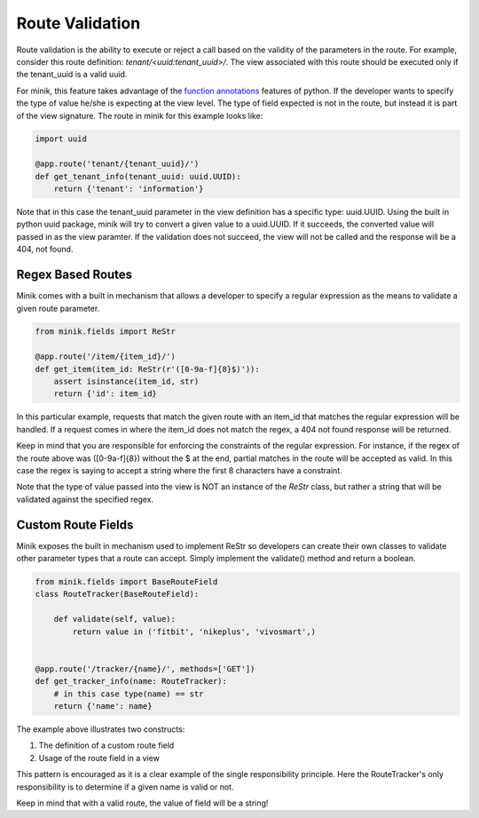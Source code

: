 Route Validation
================
Route validation is the ability to execute or reject a call based on the validity
of the parameters in the route. For example, consider this route definition:
`tenant/<uuid:tenant_uuid>/`. The view associated with this route should be
executed only if the tenant_uuid is a valid uuid.

For minik, this feature takes advantage of the `function annotations`_ features of
python. If the developer wants to specify the type of value he/she is expecting at
the view level. The type of field expected is not in the route, but instead it
is part of the view signature. The route in minik for this example looks like:

.. code-block:: python

    import uuid

    @app.route('tenant/{tenant_uuid}/')
    def get_tenant_info(tenant_uuid: uuid.UUID):
        return {'tenant': 'information'}

Note that in this case the tenant_uuid parameter in the view definition has a
specific type: uuid.UUID. Using the built in python uuid package, minik will try
to convert a given value to a uuid.UUID. If it succeeds, the converted value will
passed in as the view paramter. If the validation does not succeed, the view will
not be called and the response will be a 404, not found.

Regex Based Routes
******************
Minik comes with a built in mechanism that allows a developer to specify a regular
expression as the means to validate a given route parameter.

.. code-block:: python

    from minik.fields import ReStr

    @app.route('/item/{item_id}/')
    def get_item(item_id: ReStr(r'([0-9a-f]{8}$)')):
        assert isinstance(item_id, str)
        return {'id': item_id}

In this particular example, requests that match the given route with an item_id
that matches the regular expression will be handled. If a request comes in where
the item_id does not match the regex, a 404 not found response will be returned.

Keep in mind that you are responsible for enforcing the constraints of the regular
expression. For instance, if the regex of the route above was ([0-9a-f]{8})
without the $ at the end, partial matches in the route will be accepted as valid.
In this case the regex is saying to accept a string where the first 8 characters
have a constraint.

Note that the type of value passed into the view is NOT an instance of the
`ReStr` class, but rather a string that will be validated against the specified
regex.

Custom Route Fields
*******************
Minik exposes the built in mechanism used to implement ReStr so developers can
create their own classes to validate other parameter types that a route can
accept. Simply implement the validate() method and return a boolean.

.. code-block:: python

    from minik.fields import BaseRouteField
    class RouteTracker(BaseRouteField):

        def validate(self, value):
            return value in ('fitbit', 'nikeplus', 'vivosmart',)


    @app.route('/tracker/{name}/', methods=['GET'])
    def get_tracker_info(name: RouteTracker):
        # in this case type(name) == str
        return {'name': name}

The example above illustrates two constructs:

1. The definition of a custom route field
2. Usage of the route field in a view

This pattern is encouraged as it is a clear example of the single responsibility
principle. Here the RouteTracker's only responsibility is to determine if a
given name is valid or not.

Keep in mind that with a valid route, the value of field will be a string!

.. _`function annotations`: https://www.python.org/dev/peps/pep-3107/